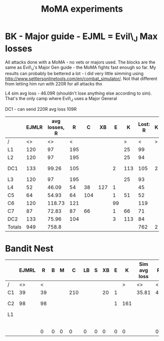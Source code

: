 #+TITLE: MoMA experiments
* BK - Major guide - EJML = Evil\_J Max losses 

All attacks done with a MoMA - no vets or majors used. The blocks are
the same as Evil\_J's Major Gen guide - the MoMA fights fast enough so
far.  My results can probably be bettered a lot - i did very little
simming using http://www.settlersonlinetools.com/en/combat_simulator/.
Not that different from letting him run with 220R for all attacks tho

L4 sim avg loss - 46.09R (shouldn't lose anything else according to sim). That's the only camp where Evil\_J uses a Major General

DC1 - can send 220R avg loss 109R

|--------+-------+---------------+-----+-----+-----+----+-----+----------+---+----------|
|        | EJMLR | avg losses, R |   R |   C |  XB |  E |   K | Lost:  R | K |          |
|--------+-------+---------------+-----+-----+-----+----+-----+----------+---+----------|
| /      |    <> |            <> |   < |     |     |    |   > |        < | > |          |
| L1     |   120 |            97 | 195 |     |     |    |  25 |       99 |   |          |
| L2     |   120 |            97 | 195 |     |     |    |  25 |       94 |   |          |
| DC1    |   133 |         99.26 | 105 |     |     |  2 | 113 |      105 | 2 | Not good |
| L3     |   120 |            97 | 195 |     |     |    |  25 |       93 |   |          |
| L4     |    52 |         46.09 |  54 |  38 | 127 |  1 |     |       45 |   |          |
| C5     |    64 |         54.93 |  64 | 104 |     |  1 |  51 |       52 |   |          |
| C6     |   120 |        118.73 | 121 |     |     | 99 |     |      119 |   |          |
| C7     |    87 |         72.83 |  87 |  66 |     |  1 |  66 |       71 |   |          |
| DC2    |   133 |         75.96 | 104 |     |     |  3 | 113 |       84 |   |          |
|--------+-------+---------------+-----+-----+-----+----+-----+----------+---+----------|
| Totals |   949 |         758.8 |     |     |     |    |     |      762 | 2 |          |
|--------+-------+---------------+-----+-----+-----+----+-----+----------+---+----------|
#+TBLFM: @12$2=vsum(@3..@11)::@12$3=vsum(@3..@11)::@12$9=vsum(@3..@11)::@12$10=vsum(@3..@11)

* Bandit Nest

|----+-------+----+---+---+-----+----+---+----+---+-----+--------------+----+---+---+-----+----+---+----+---+---+---------+----+---+---+---+----+---+----+---+---+------------|
|    | EJMRL |  R | B | M |   C | LB | S | XB | E |   K | Sim avg loss |  R | B | M |   C | LB | S | XB | E | K | My loss |  R | B | M | C | LB | S | XB | E | K |            |
|----+-------+----+---+---+-----+----+---+----+---+-----+--------------+----+---+---+-----+----+---+----+---+---+---------+----+---+---+---+----+---+----+---+---+------------|
| /  |    <> |  < |   |   |     |    |   |    |   |   > | <>           |  < |   |   |     |    |   |    |   | > | <>      |  < |   |   |   |    |   |    |   | > |            |
| C1 |    39 | 39 |   |   | 210 |    |   | 20 | 1 |     | 35.81        | 41 |   |   | 170 |    |   |  8 | 1 |   |         | 36 |   |   |   |    |   |    |   |   |            |
| C2 |    98 | 98 |   |   |     |    |   |    | 1 | 161 |              |    |   |   |     |    |   |    |   |   |         | 80 |   |   |   |    |   |    |   |   | MoMA 1R 1w |
| L1 |       |    |   |   |     |    |   |    |   |     |              |    |   |   |     |    |   |    |   |   |         |    |   |   |   |    |   |    |   |   |            |
|    |       |    |   |   |     |    |   |    |   |     |              |    |   |   |     |    |   |    |   |   |         |    |   |   |   |    |   |    |   |   |            |
|    |       |    |   |   |     |    |   |    |   |     |              |    |   |   |     |    |   |    |   |   |         |    |   |   |   |    |   |    |   |   |            |
|    |       |    |   |   |     |    |   |    |   |     |              |    |   |   |     |    |   |    |   |   |         |    |   |   |   |    |   |    |   |   |            |
|    |       |    |   |   |     |    |   |    |   |     |              |    |   |   |     |    |   |    |   |   |         |    |   |   |   |    |   |    |   |   |            |
|    |       |    |   |   |     |    |   |    |   |     |              |    |   |   |     |    |   |    |   |   |         |    |   |   |   |    |   |    |   |   |            |
|----+-------+----+---+---+-----+----+---+----+---+-----+--------------+----+---+---+-----+----+---+----+---+---+---------+----+---+---+---+----+---+----+---+---+------------|
|    |       |  0 | 0 | 0 |   0 |  0 | 0 |  0 | 0 |   0 |              |  0 | 0 | 0 |   0 |  0 | 0 |  0 | 0 | 0 | 0       |  0 | 0 | 0 | 0 |  0 | 0 |  0 | 0 | 0 |            |
|----+-------+----+---+---+-----+----+---+----+---+-----+--------------+----+---+---+-----+----+---+----+---+---+---------+----+---+---+---+----+---+----+---+---+------------|
#+TBLFM: $25=vsum(@3..@10)::$26=vsum(@3..@10)::$27=vsum(@3..@10)::$28=vsum(@3..@10)::$29=vsum(@3..@10)::$30=vsum(@3..@10)::$31=vsum(@3..@10)::@11$3=vsum(@3..@10)::@11$4=vsum(@3..@10)::@11$5=vsum(@3..@10)::@11$6=vsum(@3..@10)::@11$7=vsum(@3..@10)::@11$8=vsum(@3..@10)::@11$9=vsum(@3..@10)::@11$10=vsum(@3..@10)::@11$11=vsum(@3..@10)::@11$13=vsum(@3..@10)::@11$14=vsum(@3..@10)::@11$15=vsum(@3..@10)::@11$16=vsum(@3..@10)::@11$17=vsum(@3..@10)::@11$18=vsum(@3..@10)::@11$19=vsum(@3..@10)::@11$20=vsum(@3..@10)::@11$21=vsum(@3..@10)::@11$22=vsum(@3..@10)::@11$23=vsum(@3..@10)::@11$24=vsum(@3..@10)
